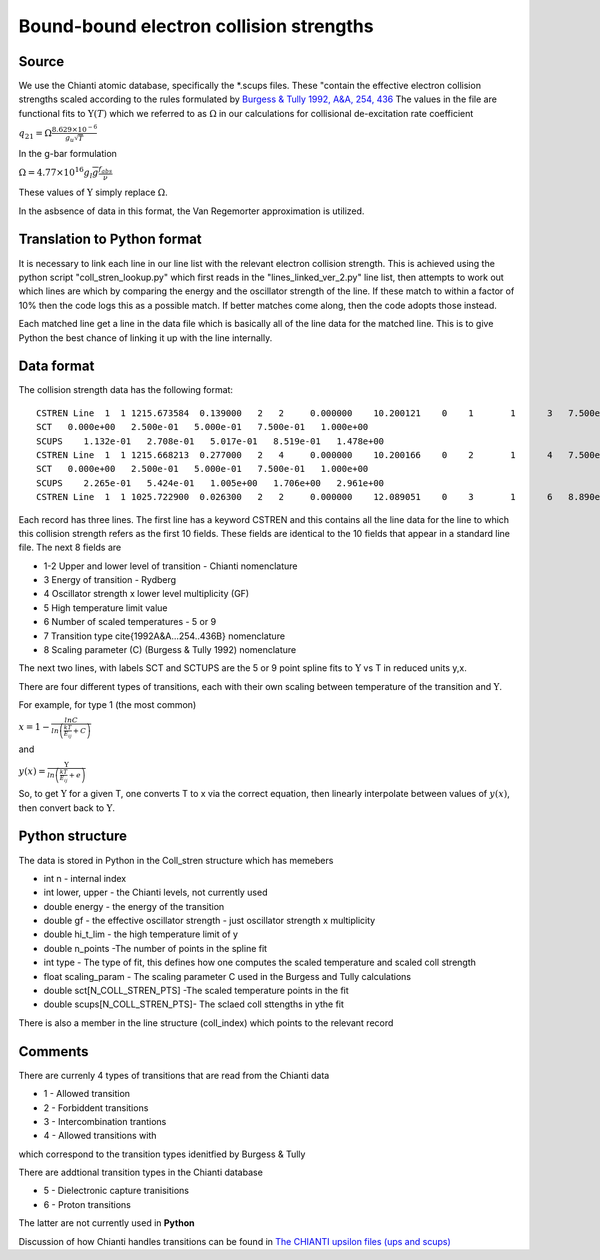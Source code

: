 Bound-bound electron collision strengths
########################################

Source
======
We use the Chianti atomic database, specifically the \*.scups files. These "contain the effective electron collision strengths 
scaled according to the rules formulated by 
`Burgess & Tully 1992, A&A, 254, 436 <https://ui.adsabs.harvard.edu/abs/1992A%26A...254..436B/abstract>`_
The values in the file are functional fits to :math:`\Upsilon(T)` which we referred to as :math:`\Omega` in our calculations for collisional de-excitation rate coefficient


:math:`q_{21}=\Omega\frac{8.629\times10^{-6}}{g_u\sqrt{T}}`

In the g-bar formulation

:math:`\Omega=4.77\times10^{16}g_l\overline{g}\frac{f_{abs}}{\nu}`

These values of :math:`\Upsilon` simply replace :math:`\Omega`.

In the asbsence of data in this format, the Van Regemorter approximation is utilized.

Translation to Python format
============================

It is necessary to link each line in our line list with the relevant electron collision strength. This is achieved using the python script "coll_stren_lookup.py" which first reads in the  "lines_linked_ver_2.py" line list, then attempts to work out which lines are which by comparing the energy and the oscillator strength of the line. If these match to within a factor of 10% then the code logs this as a possible match. If better matches come along, then the code adopts those instead.

Each matched line get a line in the data file which is basically all of the line data for the matched line. This is to give Python the best chance of linking it up with the line internally.

Data format
===========

The collision strength data has the following format::

  CSTREN Line  1  1 1215.673584  0.139000   2   2     0.000000    10.200121    0    1       1      3   7.500e-01   2.772e-01   1.478e+00    5    1   1.700e+00
  SCT   0.000e+00   2.500e-01   5.000e-01   7.500e-01   1.000e+00
  SCUPS    1.132e-01   2.708e-01   5.017e-01   8.519e-01   1.478e+00
  CSTREN Line  1  1 1215.668213  0.277000   2   4     0.000000    10.200166    0    2       1      4   7.500e-01   5.552e-01   2.961e+00    5    1   1.700e+00
  SCT   0.000e+00   2.500e-01   5.000e-01   7.500e-01   1.000e+00
  SCUPS    2.265e-01   5.424e-01   1.005e+00   1.706e+00   2.961e+00
  CSTREN Line  1  1 1025.722900  0.026300   2   2     0.000000    12.089051    0    3       1      6   8.890e-01   5.268e-02   2.370e-01    5    1   1.600e+00



Each record has three lines. The first line has a keyword CSTREN and this contains all the line data for the line to which this collision strength refers as the first 10 fields. These fields are identical to the 10 fields that appear in a standard line file. The next 8 fields are

- 1-2 Upper and lower level of transition - Chianti nomenclature
- 3 Energy of transition - Rydberg
- 4 Oscillator strength x lower level multiplicity (GF)
- 5 High temperature limit value
- 6 Number of scaled temperatures - 5 or 9
- 7 Transition type \cite{1992A&A...254..436B} nomenclature
- 8 Scaling parameter (C) (Burgess & Tully 1992) nomenclature

The next two lines, with labels SCT and SCTUPS are the 5 or 9 point spline fits to  :math:`\Upsilon` vs T
in reduced units y,x.

There are four different types of transitions, each with their own scaling between temperature of the transition and :math:`\Upsilon`.

For example, for type 1 (the most common)

:math:`x=1-\frac{lnC}{ln\left(\frac{kT}{E_ij}+C\right)}`

and

:math:`y(x)=\frac{\Upsilon}{ln\left(\frac{kT}{E_{ij}}+e\right)}`

So, to get :math:`\Upsilon` for a given T, one converts T to x via the correct equation, then linearly interpolate between values of :math:`y(x)`, then convert back to :math:`\Upsilon`.

Python structure
================

The data is stored in Python in the Coll\_stren structure which has memebers


- int n - internal index
- int lower, upper - the Chianti levels, not currently used
- double energy - the energy of the transition
- double gf - the effective oscillator strength - just oscillator strength x multiplicity
- double hi_t_lim - the high temperature limit of y
- double n_points -The number of points in the spline fit
- int type - The type of fit, this defines how one computes the scaled temperature and scaled coll strength
- float scaling_param - The scaling parameter C used in the Burgess and Tully calculations
- double sct[N_COLL_STREN_PTS] -The scaled temperature points in the fit
- double scups[N_COLL_STREN_PTS]- The sclaed coll sttengths in ythe fit


There is also a member in the line structure (coll_index) which points to the relevant record

Comments
========


There are currenly 4 types of transitions that are read from the Chianti data

- 1 - Allowed transition
- 2 - Forbiddent transitions
- 3 - Intercombination trantions
- 4 - Allowed transitions with 

which correspond to the transition types idenitfied by Burgess & Tully

There are addtional transition types in the Chianti database

- 5 - Dielectronic capture tranisitions
- 6 - Proton transitions


The latter are not currently used in **Python**

Discussion of how Chianti handles transitions can be found in 
`The CHIANTI upsilon files (ups and scups) <http://www.chiantidatabase.org/tech_reports/13_scups/chianti_report_13.pdf>`_


